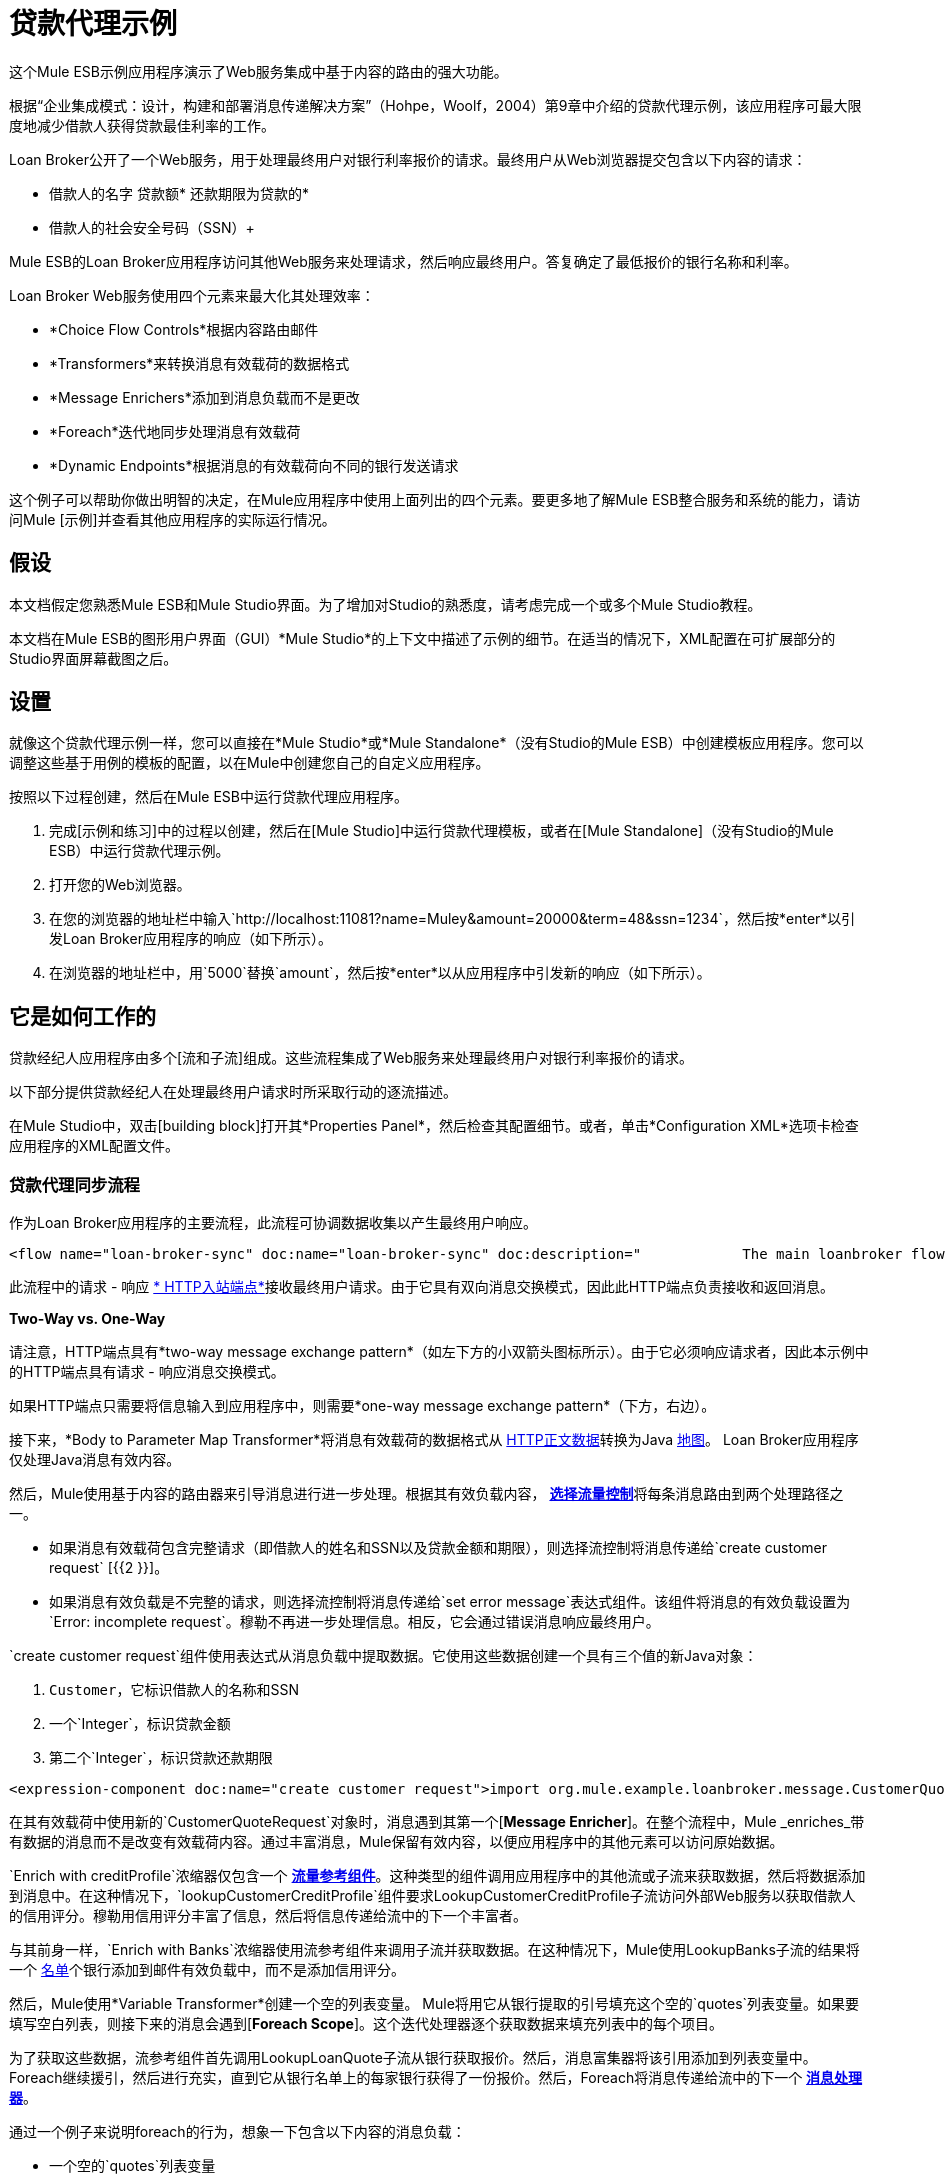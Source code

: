 = 贷款代理示例

这个Mule ESB示例应用程序演示了Web服务集成中基于内容的路由的强大功能。

根据“企业集成模式：设计，构建和部署消息传递解决方案”（Hohpe，Woolf，2004）第9章中介绍的贷款代理示例，该应用程序可最大限度地减少借款人获得贷款最佳利率的工作。

Loan Broker公开了一个Web服务，用于处理最终用户对银行利率报价的请求。最终用户从Web浏览器提交包含以下内容的请求：

* 借款人的名字
贷款额* 
还款期限为贷款的* 
* 借款人的社会安全号码（SSN）+


Mule ESB的Loan Broker应用程序访问其他Web服务来处理请求，然后响应最终用户。答复确定了最低报价的银行名称和利率。

Loan Broker Web服务使用四个元素来最大化其处理效率：

*  *Choice Flow Controls*根据内容路由邮件
*  *Transformers*来转换消息有效载荷的数据格式
*  *Message Enrichers*添加到消息负载而不是更改
*  *Foreach*迭代地同步处理消息有效载荷
*  *Dynamic Endpoints*根据消息的有效载荷向不同的银行发送请求

这个例子可以帮助你做出明智的决定，在Mule应用程序中使用上面列出的四个元素。要更多地了解Mule ESB整合服务和系统的能力，请访问Mule [示例]并查看其他应用程序的实际运行情况。

== 假设

本文档假定您熟悉Mule ESB和Mule Studio界面。为了增加对Studio的熟悉度，请考虑完成一个或多个Mule Studio教程。

本文档在Mule ESB的图形用户界面（GUI）*Mule Studio*的上下文中描述了示例的细节。在适当的情况下，XML配置在可扩展部分的Studio界面屏幕截图之后。

== 设置

就像这个贷款代理示例一样，您可以直接在*Mule Studio*或*Mule Standalone*（没有Studio的Mule ESB）中创建模板应用程序。您可以调整这些基于用例的模板的配置，以在Mule中创建您自己的自定义应用程序。

按照以下过程创建，然后在Mule ESB中运行贷款代理应用程序。

. 完成[示例和练习]中的过程以创建，然后在[Mule Studio]中运行贷款代理模板，或者在[Mule Standalone]（没有Studio的Mule ESB）中运行贷款代理示例。
. 打开您的Web浏览器。
. 在您的浏览器的地址栏中输入`+http://localhost:11081?name=Muley&amount=20000&term=48&ssn=1234+`，然后按*enter*以引发Loan Broker应用程序的响应（如下所示）。
. 在浏览器的地址栏中，用`5000`替换`amount`，然后按*enter*以从应用程序中引发新的响应（如下所示）。

== 它是如何工作的

贷款经纪人应用程序由多个[流和子流]组成。这些流程集成了Web服务来处理最终用户对银行利率报价的请求。

以下部分提供贷款经纪人在处理最终用户请求时所采取行动的逐流描述。

在Mule Studio中，双击[building block]打开其*Properties Panel*，然后检查其配置细节。或者，单击*Configuration XML*选项卡检查应用程序的XML配置文件。

=== 贷款代理同步流程

作为Loan Broker应用程序的主要流程，此流程可协调数据收集以产生最终用户响应。

[source,xml,linenums]
----
<flow name="loan-broker-sync" doc:name="loan-broker-sync" doc:description="            The main loanbroker flow that:            i) Receives a customer request            ii) Performs a lookup of the customer credit profile using a component binding            iii) Determines the bank that should be used to request quotes            iv) Sends the request to the selected banks and aggregates responses            v) Selects the lowest quote from the list of quotes            vi) Returns the response to the client        ">        <description>            The main loanbroker flow that:            i) Receives a customer request            ii) Performs a lookup of the customer credit profile using a component binding            iii) Determines the bank that should be used to request quotes            iv) Sends the request to the selected banks and aggregates responses            v) Selects the lowest quote from the list of quotes            vi) Returns the response to the client        </description>        <{{0}} == null || payload['ssn'] == null || payload['amount'] == null || payload['term']==null)">                <processor-chain>                    <expression-component doc:name="create customer request">import org.mule.example.loanbroker.message.CustomerQuoteRequest; import org.mule.example.loanbroker.model.Customer; payload = new CustomerQuoteRequest(new Customer(payload['name'], Integer.parseInt(payload['ssn'])), Integer.parseInt(payload['amount']), Integer.parseInt(payload['term']));</expression-component>                    <enricher source="#[payload]" target="#[flowVars['creditProfile']]" doc:name="Enrich with creditProfile">                        <flow-ref name="lookupCustomerCreditProfile" doc:name="lookupCustomerCreditProfile"/>                    </enricher>                    <enricher source="#[payload]" target="#[flowVars['banks']]" doc:name="Enrich with banks">                        <flow-ref name="lookupBanks" doc:name="lookupBanks"/>                    </enricher>                    <set-variable variableName="quotes" value="#[new java.util.LinkedList()]" doc:name="create empty quotes"/>                    <foreach collection="#[flowVars['banks']]" doc:name="Foreach">                        <enricher target="#[quotes.add($)]" doc:name="Message Enricher">                            <flow-ref name="lookupLoanQuote" doc:name="lookupLoanQuote"/>                        </enricher>                    </foreach>                    <flow-ref name="findLowestLoanQuote" doc:name="findLowestLoanQuote"/>                    <object-to-string-transformer doc:name="Object to String"/>                </processor-chain>            </when>            <otherwise>                <expression-component doc:name="set error message">payload="Error: incomplete request"</expression-component>            </otherwise>        </choice>        <catch-exception-strategy doc:name="Catch Exception Strategy">            <set-payload value="Error processing loan request" doc:name="Set error message"/>        </catch-exception-strategy>    </flow>
----

此流程中的请求 - 响应 link:/mule-user-guide/v/3.2/http-endpoint-reference[* HTTP入站端点*]接收最终用户请求。由于它具有双向消息交换模式，因此此HTTP端点负责接收和返回消息。

*Two-Way vs. One-Way*

请注意，HTTP端点具有*two-way message exchange pattern*（如左下方的小双箭头图标所示）。由于它必须响应请求者，因此本示例中的HTTP端点具有请求 - 响应消息交换模式。

如果HTTP端点只需要将信息输入到应用程序中，则需要*one-way message exchange pattern*（下方，右边）。

接下来，*Body to Parameter Map Transformer*将消息有效载荷的数据格式从 http://en.wikipedia.org/wiki/HTTP_body_data[HTTP正文数据]转换为Java http://en.wikipedia.org/wiki/Associative_array[地图]。 Loan Broker应用程序仅处理Java消息有效内容。

然后，Mule使用基于内容的路由器来引导消息进行进一步处理。根据其有效负载内容， link:/mule-user-guide/v/3.2/choice-flow-control-reference[*选择流量控制*]将每条消息路由到两个处理路径之一。

* 如果消息有效载荷包含完整请求（即借款人的姓名和SSN以及贷款金额和期限），则选择流控制将消息传递给`create customer request` [{{2 }}]。
* 如果消息有效负载是不完整的请求，则选择流控制将消息传递给`set error message`表达式组件。该组件将消息的有效负载设置为`Error: incomplete request`。穆勒不再进一步处理信息。相反，它会通过错误消息响应最终用户。

`create customer request`组件使用表达式从消息负载中提取数据。它使用这些数据创建一个具有三个值的新Java对象：

.  `Customer`，它标识借款人的名称和SSN
. 一个`Integer`，标识贷款金额
. 第二个`Integer`，标识贷款还款期限

[source,xml,linenums]
----
<expression-component doc:name="create customer request">import org.mule.example.loanbroker.message.CustomerQuoteRequest; import org.mule.example.loanbroker.model.Customer; payload = new CustomerQuoteRequest(new Customer(payload['name'], Integer.parseInt(payload['ssn'])), Integer.parseInt(payload['amount']), Integer.parseInt(payload['term']));</expression-component>
----

在其有效载荷中使用新的`CustomerQuoteRequest`对象时，消息遇到其第一个[*Message Enricher*]。在整个流程中，Mule _enriches_带有数据的消息而不是改变有效载荷内容。通过丰富消息，Mule保留有效内容，以便应用程序中的其他元素可以访问原始数据。

`Enrich with creditProfile`浓缩器仅包含一个 link:/mule-user-guide/v/3.2/flow-ref-component-reference[*流量参考组件*]。这种类型的组件调用应用程序中的其他流或子流来获取数据，然后将数据添加到消息中。在这种情况下，`lookupCustomerCreditProfile`组件要求LookupCustomerCreditProfile子流访问外部Web服务以获取借款人的信用评分。穆勒用信用评分丰富了信息，然后将信息传递给流中的下一个丰富者。

与其前身一样，`Enrich with Banks`浓缩器使用流参考组件来调用子流并获取数据。在这种情况下，Mule使用LookupBanks子流的结果将一个 http://en.wikipedia.org/wiki/List_(abstract_data_type)[名单]个银行添加到邮件有效负载中，而不是添加信用评分。

然后，Mule使用*Variable Transformer*创建一个空的列表变量。 Mule将用它从银行提取的引号填充这个空的`quotes`列表变量。如果要填写空白列表，则接下来的消息会遇到[*Foreach Scope*]。这个迭代处理器逐个获取数据来填充列表中的每个项目。

为了获取这些数据，流参考组件首先调用LookupLoanQuote子流从银行获取报价。然后，消息富集器将该引用添加到列表变量中。 Foreach继续援引，然后进行充实，直到它从银行名单上的每家银行获得了一份报价。然后，Foreach将消息传递给流中的下一个 link:/mule-user-guide/v/3.2/mule-studio-essentials[*消息处理器*]。

通过一个例子来说明foreach的行为，想象一下包含以下内容的消息负载：

* 一个空的`quotes`列表变量
* 一个`banks`变量列出了Mule必须要求报价的两家银行：MuliNational Bank和IndustrialGrowth Bank

Foreach处理消息负载如下：

.  Foreach会咨询`banks`列表变量，以了解它应该向MuliNational发送其第一个请求。
.  Foreach调用LookupLoanQuote子流。
.  LookupLoanQuote子流程会调用`getLoanQuote` Web服务以获取MultiNational的利率报价。
.  LookupLoanQuote子流提供对贷款代理同步流程的Web服务响应。
. 消息richher将来自MultiNational的利率报价插入到`quotes`列表变量中。
.  Foreach咨询`banks`列表变量，以了解它应该向IndustrialGrowth发送第二个请求。
.  Foreach调用LookupLoanQuote子流。
.  LookupLoanQuote子流程将调用`getLoanQuote` Web服务以获取IndustrialGrowth的利率报价。
.  LookupLoanQuote子流提供对贷款代理同步流程的Web服务响应。
。消息richher将来自IndustrialGrown的利率报价插入到`quotes`列表变量中。
.Foreach咨询`banks`列表变量以在列表中找到更多项目。它将消息传递给下一个消息处理器，该消息现在与包含两个利率报价的列表一起传递。请参阅下表以获取消息内容的前后比较。

消息内容在迭代处理之前与迭代处理之后的消息内容相同：

*  `banks`列表变量：
*  www.multinational.com/loans/quotes
*  www.industrialgrowth.com/loans/quotes

迭代处理后的消息内容：

`quote`列表变量：

*  6.99
*  6.84

此流程中倒数第二个消息处理器在应用程序中引用另一个子流程。 `findLowestLoanQuote`子流程确定列表中哪个报价最低，然后将结果记录在消息有效负载中。

最后，*Object to String Transformer*将消息有效载荷的数据格式从Java转换为字符串。 HTTP端点将响应发送给最终用户。

请注意，贷款代理同步流程还包含一个[*Catch Exception Strategy*]。这个流程不是使用Mule的 link:/mule-user-guide/v/3.2/error-handling[默认的例外策略]，而是使用定制的异常策略来处理错误。如果流中发生错误，则异常策略的*Set Payload Transformer*会在有效负载上设置错误消息。应用程序将此错误消息发送给`Error processing loan request`作为对最终用户的响应。

===  LookupCustomerCreditProfile子流

根据贷款经纪人同步流程的需求进行调用，此子流程获取并记录借款人在信息有效负载中的信用评分。

[source,xml,linenums]
----
<sub-flow name="lookupCustomerCreditProfile" doc:name="lookupCustomerCreditProfile" doc:description="            Returns the customer credit profile obtained form the Credit Agency        ">        <description>            Returns the customer credit profile obtained form the Credit Agency        </description>        <set-payload value="#[payload.customer]" doc:name="customer"/>        <processor-chain doc:name="Processor Chain">            <cxf:jaxws-client serviceClass="org.mule.example.loanbroker.creditagency.CreditAgencyService" operation="getCreditProfile" doc:name="getCreditProfile"/>            <{{0}}" doc:name="creditProfile"/>    </sub-flow>
----


为了获得信用评分，`customer`转换器将有效载荷设置为`Customer`，如`create customer request`表达式转换器所定义。 （回想一下`Customer`变量包含借用者的名称和SSN。）Mule向`getCreditProfile` SOAP Web服务发送一个请求。 HTTP端点将Web服务的响应插入到子流中。

Mule利用 http://cxf.apache.org[Apache的CXF框架]来构建Web服务。包装 link:/mule-user-guide/v/3.2/soap-component-reference[* SOAP组件*]和HTTP出站端点的处理器链是CXF要求。它确保Mule在记录处理结果之前完成所有处理活动。

最后，在此流程中， link:/mule-user-guide/v/3.2/logger-component-reference[*记录器组件*]将消息有效载荷上的Web服务响应的有效内容记录为`Credit Profile`。

===  LookupBanks子流

贷款经纪人应用程序可以防止所有银行泄露所有贷款报价请求。例如，一家迎合首映客户的银行会因为信用不良的借款人收到一笔小额贷款的报价而被拒绝。为了防止对银行Web服务的这种令人不快的调用，贷款代理应用程序使用*LookupBanks*子流。

[source,xml,linenums]
----
<sub-flow name="lookupBanks" doc:name="lookupBanks" doc:description="            Returns the list of banks to contact and returns it as a flow variable 'banks'        ">        <description>            Returns the list of banks to contact and returns it as a flow variable 'banks'        </description>        <choice doc:name="Choice">            <when expression="payload.getLoanAmount() &gt;= 20000">                <expression-component doc:name="Bank1, Bank2">payload=[new java.net.URI(' http://localhost:10080/mule/TheBank1'), new java.net.URI('http://localhost:20080/mule/TheBank2')]</expression-component>            </when>            <when expression="payload.getLoanAmount() &gt;= 10000 || payload.getLoanAmount() &lt;= 19999">                <expression-component doc:name="Bank3, Bank4">payload=[new java.net.URI('http://localhost:30080/mule/TheBank3'), new java.net.URI('http://localhost:40080/mule/TheBank4')]</expression-component>            </when>            <otherwise>                <expression-component doc:name="Bank5">payload=[new java.net.URI(' http://localhost:50080/mule/TheBank5')]</expression-component>            </otherwise>        </choice>        <logger level="INFO" message="Banks to contact: #[payload]" doc:name="banks"/>    </sub-flow>
----


Mule首先使用选择流量控制来检查有效负载中的`amount`，然后根据贷款的大小路由消息。

* 如果贷款超过20,000美元，流量控制会将消息路由到第一个表达式组件，标记为`Bank 1, Bank 2`。
* 如果贷款超过$ 10,000，流量控制会将消息路由到第二个表达式组件，标记为`Bank 3, Bank 4`。
* 如果不是这样（即贷款为$ 10,000或更少），流量控制会将消息路由到标记为`Bank 5`的第三个表达式组件。

[source,xml,linenums]
----
<choice doc:name="Choice">            <when expression="payload.getLoanAmount() &gt;= 20000">                <expression-component doc:name="Bank1, Bank2">payload=[new java.net.URI(' http://localhost:10080/mule/TheBank1'), new java.net.URI('http://localhost:20080/mule/TheBank2')]</expression-component>            </when>            <when expression="payload.getLoanAmount() &gt;= 10000 || payload.getLoanAmount() &lt;= 19999">                <expression-component doc:name="Bank3, Bank4">payload=[new java.net.URI('http://localhost:30080/mule/TheBank3'), new java.net.URI('http://localhost:40080/mule/TheBank4')]</expression-component>            </when>            <otherwise>                <expression-component doc:name="Bank5">payload=[new java.net.URI('http://localhost:50080/mule/TheBank5')]</expression-component>            </otherwise>        </choice>
----

请注意，选择流控件将消息引导至评估为true的第一个表达式。例如，它仅向`Bank 1, Bank 2`组件提供一笔$ 30,000的贷款报价请求。

此子流中的每个表达式组件都包含愿意提供利率报价的银行的URI。例如，传递到`Bank 3, Bank 4`组件的消息作为有效负载添加了银行3和4的URI。`banks`记录器组件记录要向其发送请求的适当银行列表。

===  LookupLoanQuote子流

这会向银行的Web服务发送报价请求。

[source,xml,linenums]
----
<sub-flow name="lookupLoanQuote" doc:name="lookupLoanQuote" doc:description="            Returns a loanQuote from a given bank's URI        ">        <description>            Returns a loanQuote from a given bank's URI        </description>        <set-variable variableName="bankUri" value="#[payload]" doc:name="bankUri"/>        <expression-component doc:name="create LoanBrokerLoanRequest">            import org.mule.example.loanbroker.message.LoanBrokerQuoteRequest;            LoanBrokerQuoteRequest bqr = new LoanBrokerQuoteRequest();            bqr.setCreditProfile(flowVars['creditProfile']);            payload = bqr;        </expression-component>        <processor-chain doc:name="Processor Chain">            <cxf:jaxws-client serviceClass="org.mule.example.loanbroker.bank.BankService" operation="getLoanQuote" doc:name="getLoanQuote"/>            <{{0}}.getHost()]:#[flowVars['bankUri'].getPort()]#[flowVars['bankUri'].getPath()]" doc:name="HTTP"/>        </processor-chain>        <logger message="LoanQuote from #[flowVars['bankUri']]: #[payload]" level="INFO" doc:name="quote"/>    </sub-flow>
----


首先，变量转换器将Mule消息负载（银行的URI）存储为名为`bankUri`的变量。 （回想一下，这个子流从Loan-broker-sync流中的foreach中一次接收一个请求，每个请求的有效载荷是一个银行的URI。）

`create LoanBrokerLoanRequest`组件使用表达式从消息负载中提取借用者的信用配置文件（由`creditProfile`记录器在LookupCustomerCreditProfile流中记录）。它使用数据创建发送到`getLoanQuote` Web服务的请求。 +
Mule使用SOAP组件（配置为JAXWS客户端）将请求发送到银行的Web服务。 HTTP出站端点根据消息有效载荷中的银行URI动态确定发送请求的位置。它从银行的Web服务接收响应，并将响应负载推送到`quote`记录器进行记录。

===  FindLowestLoanRequest子流

这个简单的子流程使用表达式组件来确定引号列表中的哪个项目提供最低的利率。记录器记录结果。

[source,xml,linenums]
----
<sub-flow name="findLowestLoanQuote" doc:name="findLowestLoanQuote" doc:description="            Returns the loan quote with the lowest interest rate        ">        <description>            Returns the loan quote with the lowest interest rate        </description>        <set-variable variableName="lowestQuote" value = "#[null]" doc:name="Variable"/>        <expression-component doc:name="Expression">            <![CDATA[            import org.mule.example.loanbroker.model.LoanQuote;            for (Object current : (List) flowVars['quotes'])            {                LoanQuote loanQuote = (LoanQuote) current;                if (flowVars['lowestQuote'] == null)                {                    flowVars['lowestQuote'] = loanQuote;                }                else if (loanQuote.getInterestRate() < flowVars['lowestQuote'].getInterestRate())                {                    flowVars['lowestQuote'] = loanQuote;                }            }            payload = flowVars['lowestQuote'];            ]]>        </expression-component>        <logger level="INFO" message="Lowest loan quote: #[payload]" doc:name="lowestQuote"/>    </sub-flow>
----

组件中的表达式将列表中项目的`getInterestRate`相互比较，以确定哪个项目最低。

[source,java]
----
import org.mule.example.loanbroker.model.LoanQuote;            for (Object current : (List) flowVars['quotes'])            {                LoanQuote loanQuote = (LoanQuote) current;                if (flowVars['lowestQuote'] == null)                {                    flowVars['lowestQuote'] = loanQuote;                }                else if (loanQuote.getInterestRate() < flowVars['lowestQuote'].getInterestRate())                {                    flowVars['lowestQuote'] = loanQuote;                }            }            payload = flowVars['lowestQuote'];
----

=== 模拟流程

贷款经纪人申请中剩余的六笔资金是“模拟资金流”。它们充当外部Web服务，五个合法流和子流调用其请求数据。

每个流程包含：

* 请求 - 响应HTTP端点和SOAP组件来接收请求
*  a link:/mule-user-guide/v/3.2/java-component-reference[* Java组件*]，它产生随机数据以模拟Web服务处理。

您不需要将这些流程包含在您的定制应用程序中;它们仅存在于贷款经纪人示例中以支持功能性示例。



